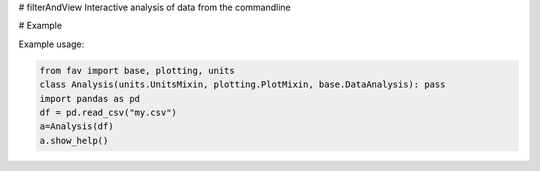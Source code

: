 # filterAndView
Interactive analysis of data from the commandline

# Example

Example usage:

.. code:: python

   from fav import base, plotting, units
   class Analysis(units.UnitsMixin, plotting.PlotMixin, base.DataAnalysis): pass
   import pandas as pd
   df = pd.read_csv("my.csv")
   a=Analysis(df)
   a.show_help()
